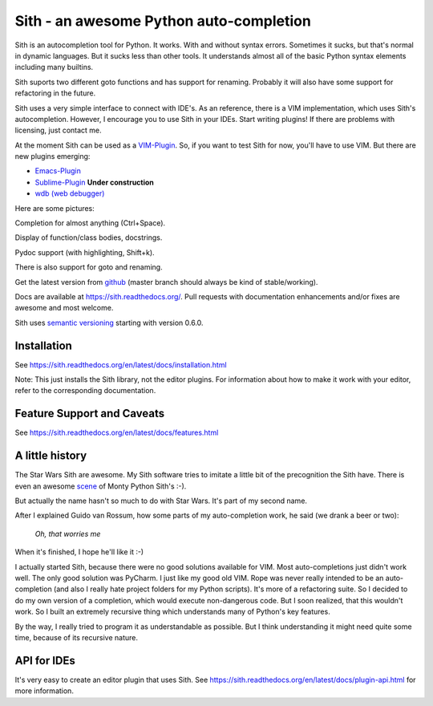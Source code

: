 ########################################
Sith - an awesome Python auto-completion
########################################

.. image:: https://secure.travis-ci.org/davidhalter/sith.png?branch=master
    :target: http://travis-ci.org/davidhalter/sith
    :alt: Travis-CI build status

Sith is an autocompletion tool for Python. It works. With and without syntax
errors. Sometimes it sucks, but that's normal in dynamic languages. But it
sucks less than other tools. It understands almost all of the basic Python
syntax elements including many builtins.

Sith suports two different goto functions and has support for renaming.
Probably it will also have some support for refactoring in the future.

Sith uses a very simple interface to connect with IDE's. As an reference, there
is a VIM implementation, which uses Sith's autocompletion. However, I encourage
you to use Sith in your IDEs. Start writing plugins! If there are problems with
licensing, just contact me.

At the moment Sith can be used as a 
`VIM-Plugin <http://github.com/davidhalter/sith-vim>`_. So, if you want to test
Sith for now, you'll have to use VIM. But there are new plugins emerging:

- `Emacs-Plugin <https://github.com/tkf/emacs-sith>`_
- `Sublime-Plugin <https://github.com/svaiter/SublimeJEDI>`_ **Under construction**
- `wdb (web debugger) <https://github.com/Kozea/wdb>`_

Here are some pictures:

.. image:: https://github.com/davidhalter/sith/raw/master/docs/_screenshots/screenshot_complete.png

Completion for almost anything (Ctrl+Space).

.. image:: https://github.com/davidhalter/sith/raw/master/docs/_screenshots/screenshot_function.png

Display of function/class bodies, docstrings.

.. image:: https://github.com/davidhalter/sith/raw/master/docs/_screenshots/screenshot_pydoc.png

Pydoc support (with highlighting, Shift+k).

There is also support for goto and renaming.

Get the latest version from `github <http://github.com/davidhalter/sith>`_
(master branch should always be kind of stable/working).

Docs are available at `https://sith.readthedocs.org/
<https://sith.readthedocs.org/>`_. Pull requests with documentation enhancements
and/or fixes are awesome and most welcome.

Sith uses `semantic versioning <http://semver.org/>`_ starting with version
0.6.0.

Installation
============

See https://sith.readthedocs.org/en/latest/docs/installation.html

Note: This just installs the Sith library, not the editor plugins. For
information about how to make it work with your editor, refer to the
corresponding documentation.


Feature Support and Caveats
===========================

See https://sith.readthedocs.org/en/latest/docs/features.html


A little history
================

The Star Wars Sith are awesome. My Sith software tries to imitate a little bit
of the precognition the Sith have. There is even an awesome `scene
<http://www.youtube.com/watch?v=5BDO3pyavOY>`_ of Monty Python Sith's :-). 

But actually the name hasn't so much to do with Star Wars. It's part of my
second name.

After I explained Guido van Rossum, how some parts of my auto-completion work,
he said (we drank a beer or two):

    *Oh, that worries me*

When it's finished, I hope he'll like it :-)

I actually started Sith, because there were no good solutions available for
VIM. Most auto-completions just didn't work well. The only good solution was
PyCharm. I just like my good old VIM. Rope was never really intended to be an
auto-completion (and also I really hate project folders for my Python scripts).
It's more of a refactoring suite. So I decided to do my own version of a
completion, which would execute non-dangerous code. But I soon realized, that
this wouldn't work. So I built an extremely recursive thing which understands
many of Python's key features.

By the way, I really tried to program it as understandable as possible. But I
think understanding it might need quite some time, because of its recursive
nature.


API for IDEs
============

It's very easy to create an editor plugin that uses Sith. See
https://sith.readthedocs.org/en/latest/docs/plugin-api.html for more
information.
